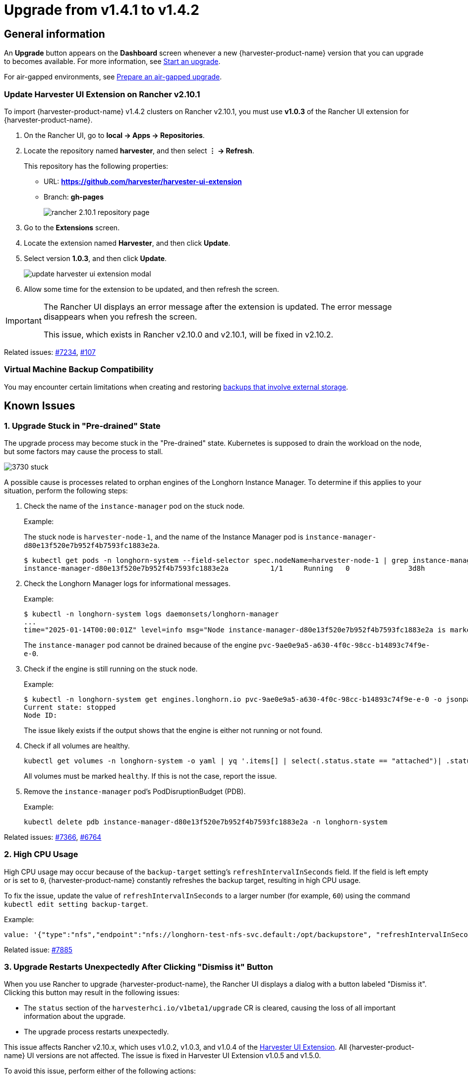 = Upgrade from v1.4.1 to v1.4.2

== General information

An *Upgrade* button appears on the *Dashboard* screen whenever a new {harvester-product-name} version that you can upgrade to becomes available. For more information, see xref:./upgrades.adoc#_start_an_upgrade[Start an upgrade].

For air-gapped environments, see xref:./upgrades.adoc#_prepare_an_air_gapped_upgrade[Prepare an air-gapped upgrade].

=== Update Harvester UI Extension on Rancher v2.10.1

To import {harvester-product-name} v1.4.2 clusters on Rancher v2.10.1, you must use **v1.0.3** of the Rancher UI extension for {harvester-product-name}.

. On the Rancher UI, go to *local -> Apps -> Repositories*.

. Locate the repository named *harvester*, and then select *⋮ -> Refresh*.
+
This repository has the following properties:
+
* URL: **https://github.com/harvester/harvester-ui-extension**
* Branch: **gh-pages**
+
image::upgrade/rancher-2.10.1-repository-page.png[]

. Go to the *Extensions* screen.

. Locate the extension named *Harvester*, and then click *Update*.

. Select version *1.0.3*, and then click *Update*.
+
image::upgrade/update-harvester-ui-extension-modal.png[]

. Allow some time for the extension to be updated, and then refresh the screen.

[IMPORTANT]
====
The Rancher UI displays an error message after the extension is updated. The error message disappears when you refresh the screen.

This issue, which exists in Rancher v2.10.0 and v2.10.1, will be fixed in v2.10.2. 
====

Related issues: https://github.com/harvester/harvester/issues/7234[#7234], https://github.com/rancher/capi-ui-extension/issues/107[#107]

=== Virtual Machine Backup Compatibility

You may encounter certain limitations when creating and restoring xref:../storage/csidriver.adoc#_virtual_machine_backup_compatibility[backups that involve external storage].

== Known Issues

=== 1. Upgrade Stuck in "Pre-drained" State

The upgrade process may become stuck in the "Pre-drained" state. Kubernetes is supposed to drain the workload on the node, but some factors may cause the process to stall.

image::upgrade/3730-stuck.png[]

A possible cause is processes related to orphan engines of the Longhorn Instance Manager. To determine if this applies to your situation, perform the following steps:

. Check the name of the `instance-manager` pod on the stuck node.
+
Example:
+
The stuck node is `harvester-node-1`, and the name of the Instance Manager pod is `instance-manager-d80e13f520e7b952f4b7593fc1883e2a`.
+
[,shell]
----
$ kubectl get pods -n longhorn-system --field-selector spec.nodeName=harvester-node-1 | grep instance-manager
instance-manager-d80e13f520e7b952f4b7593fc1883e2a          1/1     Running   0              3d8h
----

. Check the Longhorn Manager logs for informational messages.
+
Example:
+
[,shell]
----
$ kubectl -n longhorn-system logs daemonsets/longhorn-manager
...
time="2025-01-14T00:00:01Z" level=info msg="Node instance-manager-d80e13f520e7b952f4b7593fc1883e2a is marked unschedulable but removing harvester-node-1 PDB is blocked: some volumes are still attached InstanceEngines count 1 pvc-9ae0e9a5-a630-4f0c-98cc-b14893c74f9e-e-0" func="controller.(*InstanceManagerController).syncInstanceManagerPDB" file="instance_manager_controller.go:823" controller=longhorn-instance-manager node=harvester-node-1
----
+
The `instance-manager` pod cannot be drained because of the engine `pvc-9ae0e9a5-a630-4f0c-98cc-b14893c74f9e-e-0`.

. Check if the engine is still running on the stuck node.
+
Example:
+
[,shell]
----
$ kubectl -n longhorn-system get engines.longhorn.io pvc-9ae0e9a5-a630-4f0c-98cc-b14893c74f9e-e-0 -o jsonpath='{"Current state: "}{.status.currentState}{"\nNode ID: "}{.spec.nodeID}{"\n"}'
Current state: stopped
Node ID:
----
+
The issue likely exists if the output shows that the engine is either not running or not found.

. Check if all volumes are healthy.
+
[,shell]
----
kubectl get volumes -n longhorn-system -o yaml | yq '.items[] | select(.status.state == "attached")| .status.robustness'
----
+
All volumes must be marked `healthy`. If this is not the case, report the issue.

. Remove the `instance-manager` pod's PodDisruptionBudget (PDB).
+
Example:
+
[,shell]
----
kubectl delete pdb instance-manager-d80e13f520e7b952f4b7593fc1883e2a -n longhorn-system
----

Related issues: https://github.com/harvester/harvester/issues/7366[#7366], https://github.com/longhorn/longhorn/issues/6764[#6764]

=== 2. High CPU Usage

High CPU usage may occur because of the `backup-target` setting's `refreshIntervalInSeconds` field. If the field is left empty or is set to `0`, {harvester-product-name} constantly refreshes the backup target, resulting in high CPU usage.

To fix the issue, update the value of `refreshIntervalInSeconds` to a larger number (for example, `60`) using the command `kubectl edit setting backup-target`.

Example:

[,shell]
----
value: '{"type":"nfs","endpoint":"nfs://longhorn-test-nfs-svc.default:/opt/backupstore", "refreshIntervalInSeconds": 60}'
----

Related issue: https://github.com/harvester/harvester/issues/7885[#7885]

=== 3. Upgrade Restarts Unexpectedly After Clicking "Dismiss it" Button

When you use Rancher to upgrade {harvester-product-name}, the Rancher UI displays a dialog with a button labeled "Dismiss it". Clicking this button may result in the following issues:

* The `status` section of the `harvesterhci.io/v1beta1/upgrade` CR is cleared, causing the loss of all important information about the upgrade.
* The upgrade process restarts unexpectedly.

This issue affects Rancher v2.10.x, which uses v1.0.2, v1.0.3, and v1.0.4 of the xref:../integrations/rancher/harvester-ui-extension.adoc#_support_matrix[Harvester UI Extension]. All {harvester-product-name} UI versions are not affected. The issue is fixed in Harvester UI Extension v1.0.5 and v1.5.0.

To avoid this issue, perform either of the following actions:

* Use the {harvester-product-name} UI for upgrades. Clicking the "Dismiss it" button on the {harvester-product-name} UI does not result in unexpected behavior.
* Instead of clicking the button on the Rancher UI, run the following command against the cluster:
+
[,shell]
----
kubectl -n harvester-system label upgrades -l harvesterhci.io/latestUpgrade=true harvesterhci.io/read-message=true
----

Related issue: https://github.com/harvester/harvester/issues/7791[#7791]